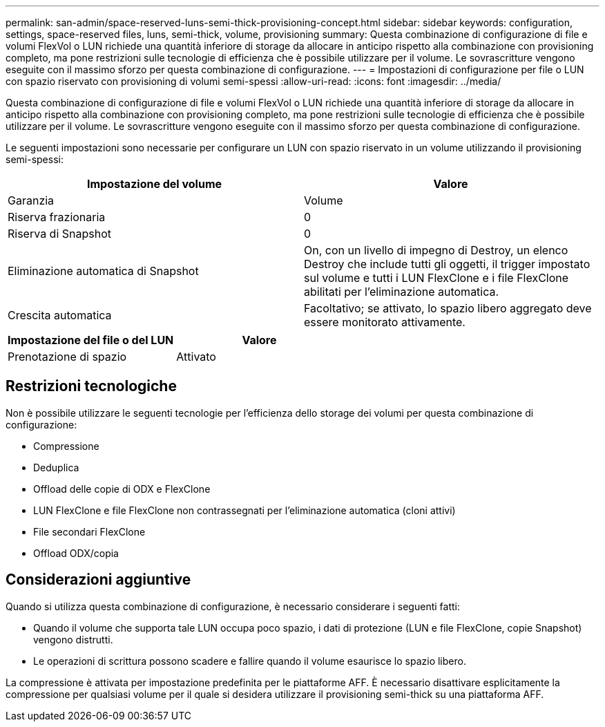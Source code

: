 ---
permalink: san-admin/space-reserved-luns-semi-thick-provisioning-concept.html 
sidebar: sidebar 
keywords: configuration, settings, space-reserved files, luns, semi-thick, volume, provisioning 
summary: Questa combinazione di configurazione di file e volumi FlexVol o LUN richiede una quantità inferiore di storage da allocare in anticipo rispetto alla combinazione con provisioning completo, ma pone restrizioni sulle tecnologie di efficienza che è possibile utilizzare per il volume. Le sovrascritture vengono eseguite con il massimo sforzo per questa combinazione di configurazione. 
---
= Impostazioni di configurazione per file o LUN con spazio riservato con provisioning di volumi semi-spessi
:allow-uri-read: 
:icons: font
:imagesdir: ../media/


[role="lead"]
Questa combinazione di configurazione di file e volumi FlexVol o LUN richiede una quantità inferiore di storage da allocare in anticipo rispetto alla combinazione con provisioning completo, ma pone restrizioni sulle tecnologie di efficienza che è possibile utilizzare per il volume. Le sovrascritture vengono eseguite con il massimo sforzo per questa combinazione di configurazione.

Le seguenti impostazioni sono necessarie per configurare un LUN con spazio riservato in un volume utilizzando il provisioning semi-spessi:

[cols="2*"]
|===
| Impostazione del volume | Valore 


 a| 
Garanzia
 a| 
Volume



 a| 
Riserva frazionaria
 a| 
0



 a| 
Riserva di Snapshot
 a| 
0



 a| 
Eliminazione automatica di Snapshot
 a| 
On, con un livello di impegno di Destroy, un elenco Destroy che include tutti gli oggetti, il trigger impostato sul volume e tutti i LUN FlexClone e i file FlexClone abilitati per l'eliminazione automatica.



 a| 
Crescita automatica
 a| 
Facoltativo; se attivato, lo spazio libero aggregato deve essere monitorato attivamente.

|===
[cols="2*"]
|===
| Impostazione del file o del LUN | Valore 


 a| 
Prenotazione di spazio
 a| 
Attivato

|===


== Restrizioni tecnologiche

Non è possibile utilizzare le seguenti tecnologie per l'efficienza dello storage dei volumi per questa combinazione di configurazione:

* Compressione
* Deduplica
* Offload delle copie di ODX e FlexClone
* LUN FlexClone e file FlexClone non contrassegnati per l'eliminazione automatica (cloni attivi)
* File secondari FlexClone
* Offload ODX/copia




== Considerazioni aggiuntive

Quando si utilizza questa combinazione di configurazione, è necessario considerare i seguenti fatti:

* Quando il volume che supporta tale LUN occupa poco spazio, i dati di protezione (LUN e file FlexClone, copie Snapshot) vengono distrutti.
* Le operazioni di scrittura possono scadere e fallire quando il volume esaurisce lo spazio libero.


La compressione è attivata per impostazione predefinita per le piattaforme AFF. È necessario disattivare esplicitamente la compressione per qualsiasi volume per il quale si desidera utilizzare il provisioning semi-thick su una piattaforma AFF.
